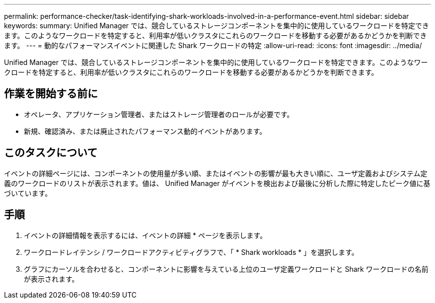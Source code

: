 ---
permalink: performance-checker/task-identifying-shark-workloads-involved-in-a-performance-event.html 
sidebar: sidebar 
keywords:  
summary: Unified Manager では、競合しているストレージコンポーネントを集中的に使用しているワークロードを特定できます。このようなワークロードを特定すると、利用率が低いクラスタにこれらのワークロードを移動する必要があるかどうかを判断できます。 
---
= 動的なパフォーマンスイベントに関連した Shark ワークロードの特定
:allow-uri-read: 
:icons: font
:imagesdir: ../media/


[role="lead"]
Unified Manager では、競合しているストレージコンポーネントを集中的に使用しているワークロードを特定できます。このようなワークロードを特定すると、利用率が低いクラスタにこれらのワークロードを移動する必要があるかどうかを判断できます。



== 作業を開始する前に

* オペレータ、アプリケーション管理者、またはストレージ管理者のロールが必要です。
* 新規、確認済み、または廃止されたパフォーマンス動的イベントがあります。




== このタスクについて

イベントの詳細ページには、コンポーネントの使用量が多い順、またはイベントの影響が最も大きい順に、ユーザ定義およびシステム定義のワークロードのリストが表示されます。値は、 Unified Manager がイベントを検出および最後に分析した際に特定したピーク値に基づいています。



== 手順

. イベントの詳細情報を表示するには、イベントの詳細 * ページを表示します。
. ワークロードレイテンシ / ワークロードアクティビティグラフで、「 * Shark workloads * 」を選択します。
. グラフにカーソルを合わせると、コンポーネントに影響を与えている上位のユーザ定義ワークロードと Shark ワークロードの名前が表示されます。

